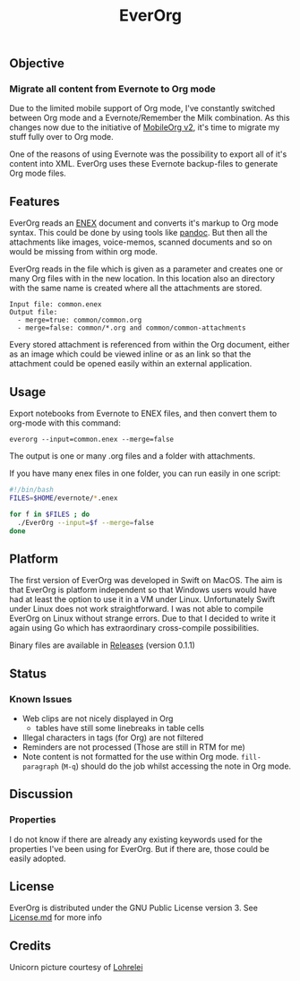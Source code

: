 #+TITLE: EverOrg
#+STARTUP: showall

[[./docs/images/Unicorn.png]]

** Objective 
*** Migrate all content from Evernote to Org mode

    Due to the limited mobile support of Org mode, I've constantly switched
    between Org mode and a Evernote/Remember the Milk combination. As this
    changes now due to the initiative of [[https://github.com/MobileOrg/mobileorg.next][MobileOrg v2]], it's time to migrate my
    stuff fully over to Org mode.

    One of the reasons of using Evernote was the possibility to export all
    of it's content into XML. EverOrg uses these Evernote
    backup-files to generate Org mode files. 

** Features
   EverOrg reads an [[http://xml.evernote.com/pub/evernote-export3.dtd][ENEX]] document and converts it's markup to Org mode
   syntax. This could be done by using tools like [[http://pandoc.org][pandoc]]. But then all
   the attachments like images, voice-memos, scanned documents and so
   on would be missing from within org mode. 

   EverOrg reads in the file which is given as a parameter and
   creates one or many Org files with in the new location. In this location also an directory with the same name
   is created where all the attachments are stored. 
   
  #+BEGIN_EXAMPLE
   Input file: common.enex
   Output file:
     - merge=true: common/common.org 
     - merge=false: common/*.org and common/common-attachments
  #+END_EXAMPLE



   Every stored attachment is referenced from within the Org document,
   either as an image which could be viewed inline or as an link so
   that the attachment could be opened easily within an external application.

** Usage
   Export notebooks from Evernote to ENEX files, and then convert them to
   org-mode with this command:

   #+BEGIN_SRC
   everorg --input=common.enex --merge=false
   #+END_SRC

   The output is one or many .org files and a folder with attachments.
   
   If you have many enex files in one folder, you can run easily in one script:

#+BEGIN_SRC sh
#!/bin/bash
FILES=$HOME/evernote/*.enex

for f in $FILES ; do 
  ./EverOrg --input=$f --merge=false
done
#+END_SRC

** Platform

    The first version of EverOrg was developed in Swift on MacOS. The aim is
    that EverOrg is platform independent so that Windows users would have had
    at least the option to use it in a VM under Linux. Unfortunately Swift
    under Linux does not work straightforward. I was not able to compile EverOrg
    on Linux without strange errors. Due to that I decided to write it again
    using Go which has extraordinary cross-compile possibilities.

    Binary files are available in [[https://github.com/mgmart/EverOrg/releases][Releases]] (version 0.1.1)

** Status 
*** Known Issues
    - Web clips are not nicely displayed in Org
      - tables have still some linebreaks in table cells
    - Illegal characters in tags (for Org) are not filtered
    - Reminders are not processed (Those are still in RTM for me)
    - Note content is not formatted for the use within Org
      mode. =fill-paragraph= (=M-q=) should do the job whilst
      accessing the note in Org mode.

** Discussion

*** Properties
    I do not know if there are already any existing keywords used for
    the properties I've been using for EverOrg. But if there are,
    those could be easily adopted.

** License

    EverOrg is distributed under the GNU Public License
    version 3. See [[https://github.com/mgmart/EverOrg/blob/master/License.md][License.md]] for more info

** Credits
   
   Unicorn picture courtesy of [[https://pixabay.com/de/users/Lohrelei-1422286/][Lohrelei]]
